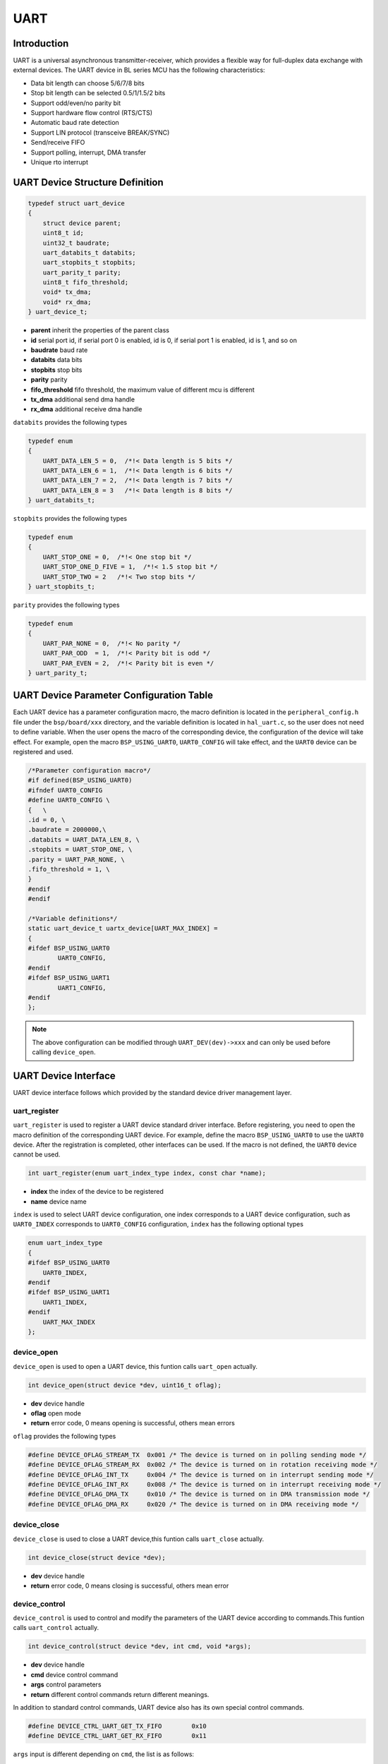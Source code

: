 UART
=========================

Introduction
------------------------

UART is a universal asynchronous transmitter-receiver, which provides a flexible way for full-duplex data exchange with external devices. The UART device in BL series MCU has the following characteristics:

- Data bit length can choose 5/6/7/8 bits
- Stop bit length can be selected 0.5/1/1.5/2 bits
- Support odd/even/no parity bit
- Support hardware flow control (RTS/CTS)
- Automatic baud rate detection
- Support LIN protocol (transceive BREAK/SYNC)
- Send/receive FIFO
- Support polling, interrupt, DMA transfer
- Unique rto interrupt

UART Device Structure Definition
----------------------------------

.. code-block:: C

    typedef struct uart_device
    {
        struct device parent;
        uint8_t id;
        uint32_t baudrate;
        uart_databits_t databits;
        uart_stopbits_t stopbits;
        uart_parity_t parity;
        uint8_t fifo_threshold;
        void* tx_dma;
        void* rx_dma;
    } uart_device_t;

- **parent** inherit the properties of the parent class
- **id** serial port id, if serial port 0 is enabled, id is 0, if serial port 1 is enabled, id is 1, and so on
- **baudrate** baud rate
- **databits** data bits
- **stopbits** stop bits
- **parity** parity
- **fifo_threshold** fifo threshold, the maximum value of different mcu is different
- **tx_dma** additional send dma handle
- **rx_dma** additional receive dma handle

``databits`` provides the following types

.. code-block:: C

    typedef enum
    {
        UART_DATA_LEN_5 = 0,  /*!< Data length is 5 bits */
        UART_DATA_LEN_6 = 1,  /*!< Data length is 6 bits */
        UART_DATA_LEN_7 = 2,  /*!< Data length is 7 bits */
        UART_DATA_LEN_8 = 3   /*!< Data length is 8 bits */
    } uart_databits_t;

``stopbits`` provides the following types

.. code-block:: C

    typedef enum
    {
        UART_STOP_ONE = 0,  /*!< One stop bit */
        UART_STOP_ONE_D_FIVE = 1,  /*!< 1.5 stop bit */
        UART_STOP_TWO = 2   /*!< Two stop bits */
    } uart_stopbits_t;

``parity`` provides the following types

.. code-block:: C

    typedef enum
    {
        UART_PAR_NONE = 0,  /*!< No parity */
        UART_PAR_ODD  = 1,  /*!< Parity bit is odd */
        UART_PAR_EVEN = 2,  /*!< Parity bit is even */
    } uart_parity_t;

UART Device Parameter Configuration Table
-------------------------------------------

Each UART device has a parameter configuration macro, the macro definition is located in the ``peripheral_config.h`` file under the ``bsp/board/xxx`` directory, and the variable definition is located in ``hal_uart.c``, so the user does not need to define variable. When the user opens the macro of the corresponding device, the configuration of the device will take effect. For example, open the macro ``BSP_USING_UART0``, ``UART0_CONFIG`` will take effect, and the ``UART0`` device can be registered and used.

.. code-block:: C

    /*Parameter configuration macro*/
    #if defined(BSP_USING_UART0)
    #ifndef UART0_CONFIG
    #define UART0_CONFIG \
    {   \
    .id = 0, \
    .baudrate = 2000000,\
    .databits = UART_DATA_LEN_8, \
    .stopbits = UART_STOP_ONE, \
    .parity = UART_PAR_NONE, \
    .fifo_threshold = 1, \
    }
    #endif
    #endif

    /*Variable definitions*/
    static uart_device_t uartx_device[UART_MAX_INDEX] =
    {
    #ifdef BSP_USING_UART0
            UART0_CONFIG,
    #endif
    #ifdef BSP_USING_UART1
            UART1_CONFIG,
    #endif
    };

.. note::
    The above configuration can be modified through ``UART_DEV(dev)->xxx`` and can only be used before calling ``device_open``.

UART Device Interface
------------------------

UART device interface follows which provided by the standard device driver management layer.

**uart_register**
^^^^^^^^^^^^^^^^^^^^^^^^

``uart_register`` is used to register a UART device standard driver interface. Before registering, you need to open the macro definition of the corresponding UART device. For example, define the macro ``BSP_USING_UART0`` to use the ``UART0`` device. After the registration is completed, other interfaces can be used. If the macro is not defined, the ``UART0`` device cannot be used.

.. code-block:: C

    int uart_register(enum uart_index_type index, const char *name);

- **index** the index of the device to be registered
- **name** device name

``index`` is used to select UART device configuration, one index corresponds to a UART device configuration, such as ``UART0_INDEX`` corresponds to ``UART0_CONFIG`` configuration, ``index`` has the following optional types

.. code-block:: C

    enum uart_index_type
    {
    #ifdef BSP_USING_UART0
        UART0_INDEX,
    #endif
    #ifdef BSP_USING_UART1
        UART1_INDEX,
    #endif
        UART_MAX_INDEX
    };

**device_open**
^^^^^^^^^^^^^^^^

``device_open`` is used to open a UART device, this funtion calls ``uart_open`` actually.

.. code-block:: C

    int device_open(struct device *dev, uint16_t oflag);

- **dev** device handle
- **oflag** open mode
- **return** error code, 0 means opening is successful, others mean errors

``oflag`` provides the following types

.. code-block:: C

    #define DEVICE_OFLAG_STREAM_TX  0x001 /* The device is turned on in polling sending mode */
    #define DEVICE_OFLAG_STREAM_RX  0x002 /* The device is turned on in rotation receiving mode */
    #define DEVICE_OFLAG_INT_TX     0x004 /* The device is turned on in interrupt sending mode */
    #define DEVICE_OFLAG_INT_RX     0x008 /* The device is turned on in interrupt receiving mode */
    #define DEVICE_OFLAG_DMA_TX     0x010 /* The device is turned on in DMA transmission mode */
    #define DEVICE_OFLAG_DMA_RX     0x020 /* The device is turned on in DMA receiving mode */

**device_close**
^^^^^^^^^^^^^^^^

``device_close`` is used to close a UART device,this funtion calls ``uart_close`` actually.

.. code-block:: C

    int device_close(struct device *dev);

- **dev** device handle
- **return** error code, 0 means closing is successful, others mean error

**device_control**
^^^^^^^^^^^^^^^^^^^

``device_control`` is used to control and modify the parameters of the UART device according to commands.This funtion calls ``uart_control`` actually.

.. code-block:: C

    int device_control(struct device *dev, int cmd, void *args);

- **dev** device handle
- **cmd** device control command
- **args** control parameters
- **return** different control commands return different meanings.

In addition to standard control commands, UART device also has its own special control commands.

.. code-block:: C

    #define DEVICE_CTRL_UART_GET_TX_FIFO        0x10
    #define DEVICE_CTRL_UART_GET_RX_FIFO        0x11

``args`` input is different depending on ``cmd``, the list is as follows:

.. list-table:: table1
    :widths: 15 10 30
    :header-rows: 1

    * - cmd
      - args
      - description
    * - DEVICE_CTRL_SET_INT
      - uart_it_type
      - Enable uart device interrupt
    * - DEVICE_CTRL_CLR_INT
      - uart_it_type
      - Disable uart device interrupt
    * - DEVICE_CTRL_CONFIG
      - uart_param_cfg_t*
      - Modify the serial port configuration
    * - DEVICE_CTRL_ATTACH_TX_DMA
      - NULL
      - Link to tx dma device
    * - DEVICE_CTRL_ATTACH_RX_DMA
      - NULL
      - Link to rx dma device
    * - DEVICE_CTRL_TX_DMA_SUSPEND
      - NULL
      - Suspend uart tx dma mode
    * - DEVICE_CTRL_RX_DMA_SUSPEND
      - NULL
      - Suspend uart rx dma mode
    * - DEVICE_CTRL_TX_DMA_RESUME
      - NULL
      - Resume uart tx dma mode
    * - DEVICE_CTRL_RX_DMA_RESUME
      - NULL
      - Resume uart rx dma mode
    * - DEVICE_CTRL_UART_GET_TX_FIFO
      - uint32_t*
      - Get the number of uart tx fifo
    * - DEVICE_CTRL_UART_GET_RX_FIFO
      - uint32_t*
      - Get the number of uart rx fifo

**device_write**
^^^^^^^^^^^^^^^^

``device_write`` is used to send data. The sending mode can be polling, interrupt, dma according to the open mode.This funtion calls ``uart_write`` actually.

.. code-block:: C

    int device_write(struct device *dev, uint32_t pos, const void *buffer, uint32_t size);

- **dev** device handle
- **pos** useless
- **buffer** the buffer to be written
- **size** the length to be written
- **return** error code, 0 means writing is successful, others mean errors

**device_read**
^^^^^^^^^^^^^^^^

``device_read`` is used to receive data. The receiving mode can be polling, interrupt, dma according to the open mode.This funtion calls ``uart_read`` actually.

.. code-block:: C

    int device_read(struct device *dev, uint32_t pos, void *buffer, uint32_t size);

- **dev** device handle
- **pos** useless
- **buffer** the buffer to be read
- **size** the length to be read
- **return** error code, 0 means successful reading, others mean errors

**device_set_callback**
^^^^^^^^^^^^^^^^^^^^^^^^

``device_set_callback`` is used to register a uart interrupt callback function.

.. code-block:: C

    int device_set_callback(struct device *dev, void (*callback)(struct device *dev, void *args, uint32_t size, uint32_t event));

- **dev** device handle
- **callback** the interrupt callback function to be registered

    - **dev** device handle
    - **args** receive and send buffer, the data type is uint8_t*
    - **size** transmission length
    - **event** interrupt event type

``event`` type definition is as follows:

.. code-block:: C

    enum uart_event_type
    {
        UART_EVENT_TX_END,
        UART_EVENT_TX_FIFO,
        UART_EVENT_RX_END,
        UART_EVENT_RX_FIFO,
        UART_EVENT_RTO,
        UART_EVENT_UNKNOWN
    };